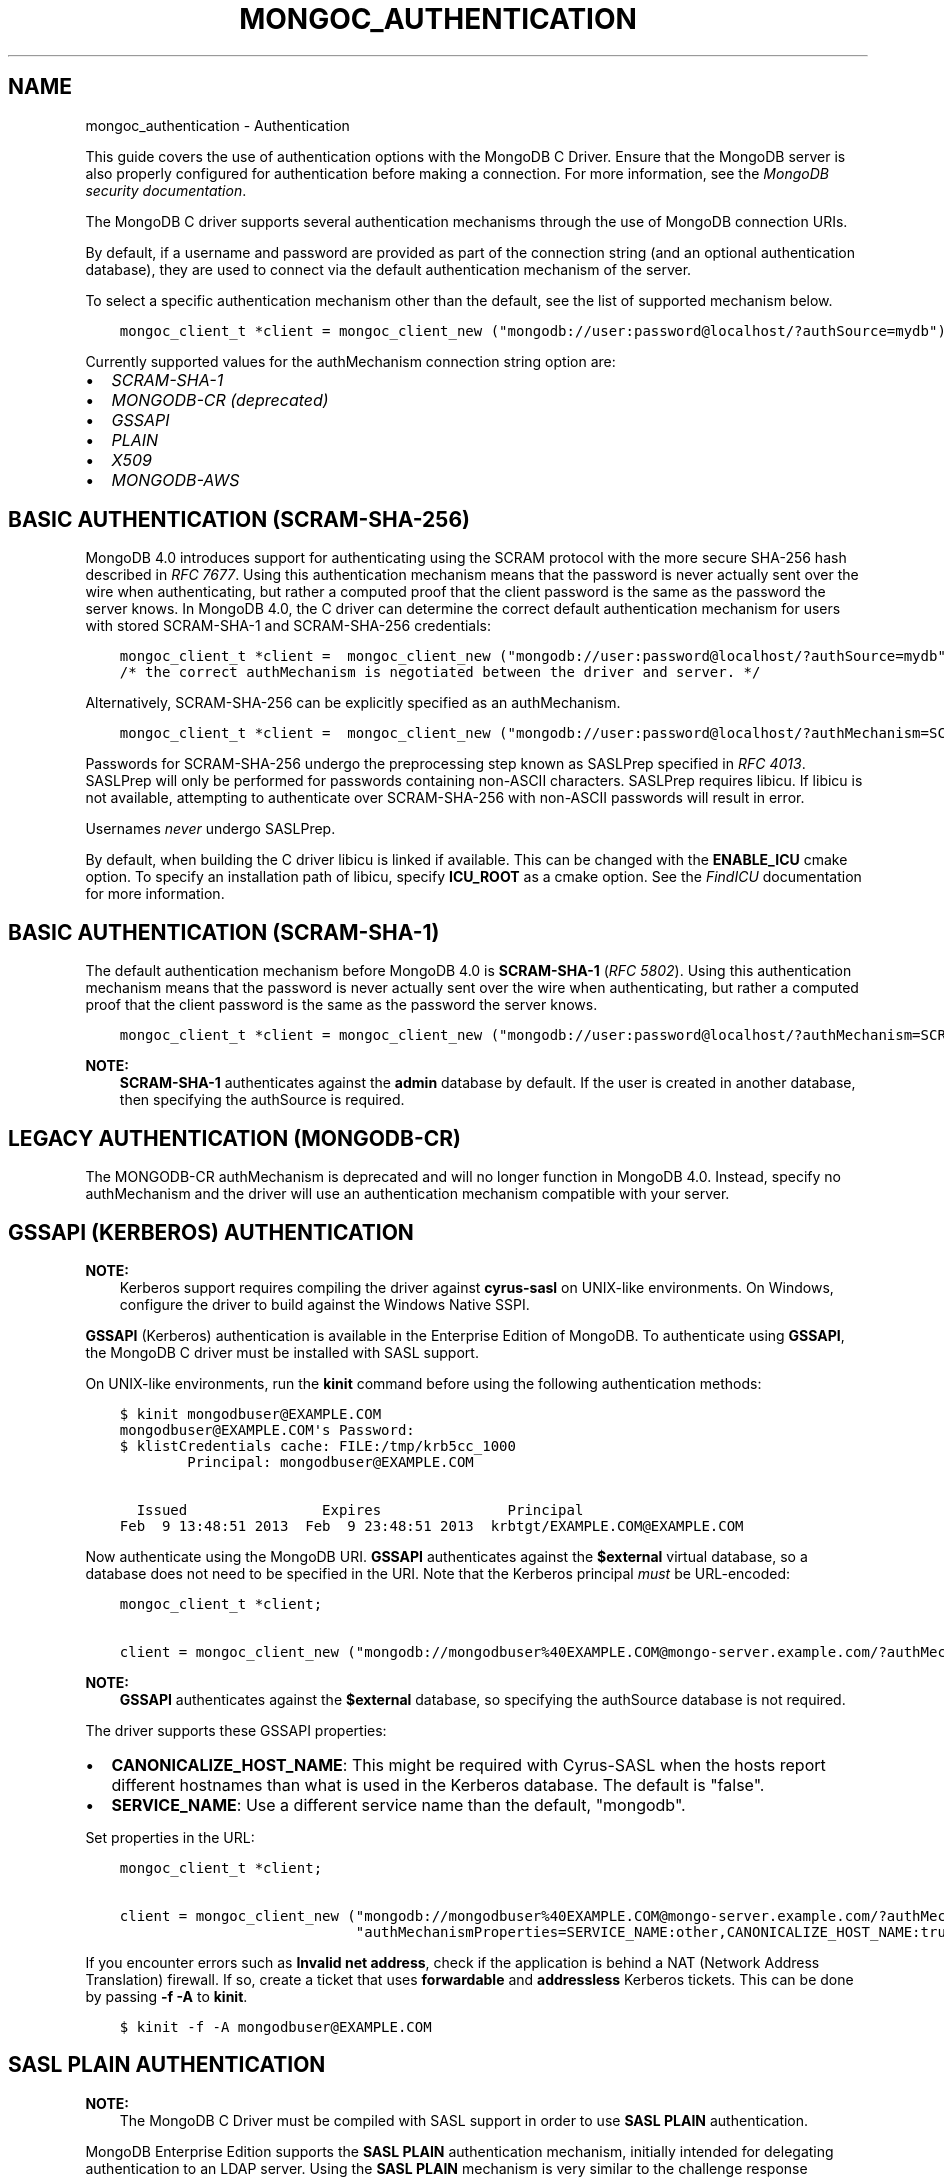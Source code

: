 .\" Man page generated from reStructuredText.
.
.TH "MONGOC_AUTHENTICATION" "3" "Jun 07, 2022" "1.21.2" "libmongoc"
.SH NAME
mongoc_authentication \- Authentication
.
.nr rst2man-indent-level 0
.
.de1 rstReportMargin
\\$1 \\n[an-margin]
level \\n[rst2man-indent-level]
level margin: \\n[rst2man-indent\\n[rst2man-indent-level]]
-
\\n[rst2man-indent0]
\\n[rst2man-indent1]
\\n[rst2man-indent2]
..
.de1 INDENT
.\" .rstReportMargin pre:
. RS \\$1
. nr rst2man-indent\\n[rst2man-indent-level] \\n[an-margin]
. nr rst2man-indent-level +1
.\" .rstReportMargin post:
..
.de UNINDENT
. RE
.\" indent \\n[an-margin]
.\" old: \\n[rst2man-indent\\n[rst2man-indent-level]]
.nr rst2man-indent-level -1
.\" new: \\n[rst2man-indent\\n[rst2man-indent-level]]
.in \\n[rst2man-indent\\n[rst2man-indent-level]]u
..
.sp
This guide covers the use of authentication options with the MongoDB C Driver. Ensure that the MongoDB server is also properly configured for authentication before making a connection. For more information, see the \fI\%MongoDB security documentation\fP\&.
.sp
The MongoDB C driver supports several authentication mechanisms through the use of MongoDB connection URIs.
.sp
By default, if a username and password are provided as part of the connection string (and an optional authentication database), they are used to connect via the default authentication mechanism of the server.
.sp
To select a specific authentication mechanism other than the default, see the list of supported mechanism below.
.INDENT 0.0
.INDENT 3.5
.sp
.nf
.ft C
mongoc_client_t *client = mongoc_client_new ("mongodb://user:password@localhost/?authSource=mydb");
.ft P
.fi
.UNINDENT
.UNINDENT
.sp
Currently supported values for the authMechanism connection string option are:
.INDENT 0.0
.IP \(bu 2
\fI\%SCRAM\-SHA\-1\fP
.IP \(bu 2
\fI\%MONGODB\-CR (deprecated)\fP
.IP \(bu 2
\fI\%GSSAPI\fP
.IP \(bu 2
\fI\%PLAIN\fP
.IP \(bu 2
\fI\%X509\fP
.IP \(bu 2
\fI\%MONGODB\-AWS\fP
.UNINDENT
.SH BASIC AUTHENTICATION (SCRAM-SHA-256)
.sp
MongoDB 4.0 introduces support for authenticating using the SCRAM protocol
with the more secure SHA\-256 hash described in \fI\%RFC 7677\fP\&. Using this authentication mechanism
means that the password is never actually sent over the wire when
authenticating, but rather a computed proof that the client password is the
same as the password the server knows. In MongoDB 4.0, the C driver can
determine the correct default authentication mechanism for users with stored
SCRAM\-SHA\-1 and SCRAM\-SHA\-256 credentials:
.INDENT 0.0
.INDENT 3.5
.sp
.nf
.ft C
mongoc_client_t *client =  mongoc_client_new ("mongodb://user:password@localhost/?authSource=mydb");
/* the correct authMechanism is negotiated between the driver and server. */
.ft P
.fi
.UNINDENT
.UNINDENT
.sp
Alternatively, SCRAM\-SHA\-256 can be explicitly specified as an authMechanism.
.INDENT 0.0
.INDENT 3.5
.sp
.nf
.ft C
mongoc_client_t *client =  mongoc_client_new ("mongodb://user:password@localhost/?authMechanism=SCRAM\-SHA\-256&authSource=mydb");
.ft P
.fi
.UNINDENT
.UNINDENT
.sp
Passwords for SCRAM\-SHA\-256 undergo the preprocessing step known as SASLPrep
specified in \fI\%RFC 4013\fP\&. SASLPrep will
only be performed for passwords containing non\-ASCII characters.  SASLPrep
requires libicu. If libicu is not available, attempting to authenticate over
SCRAM\-SHA\-256 with non\-ASCII passwords will result in error.
.sp
Usernames \fInever\fP undergo SASLPrep.
.sp
By default, when building the C driver libicu is linked if available. This can
be changed with the \fBENABLE_ICU\fP cmake option. To specify an installation
path of libicu, specify \fBICU_ROOT\fP as a cmake option. See the
\fI\%FindICU\fP documentation
for more information.
.SH BASIC AUTHENTICATION (SCRAM-SHA-1)
.sp
The default authentication mechanism before MongoDB 4.0 is \fBSCRAM\-SHA\-1\fP (\fI\%RFC 5802\fP). Using this authentication mechanism means that the password is never actually sent over the wire when authenticating, but rather a computed proof that the client password is the same as the password the server knows.
.INDENT 0.0
.INDENT 3.5
.sp
.nf
.ft C
mongoc_client_t *client = mongoc_client_new ("mongodb://user:password@localhost/?authMechanism=SCRAM\-SHA\-1&authSource=mydb");
.ft P
.fi
.UNINDENT
.UNINDENT
.sp
\fBNOTE:\fP
.INDENT 0.0
.INDENT 3.5
\fBSCRAM\-SHA\-1\fP authenticates against the \fBadmin\fP database by default. If the user is created in another database, then specifying the authSource is required.
.UNINDENT
.UNINDENT
.SH LEGACY AUTHENTICATION (MONGODB-CR)
.sp
The MONGODB\-CR authMechanism is deprecated and will no longer function in MongoDB 4.0. Instead, specify no authMechanism and the driver
will use an authentication mechanism compatible with your server.
.SH GSSAPI (KERBEROS) AUTHENTICATION
.sp
\fBNOTE:\fP
.INDENT 0.0
.INDENT 3.5
Kerberos support requires compiling the driver against \fBcyrus\-sasl\fP on UNIX\-like environments. On Windows, configure the driver to build against the Windows Native SSPI.
.UNINDENT
.UNINDENT
.sp
\fBGSSAPI\fP (Kerberos) authentication is available in the Enterprise Edition of MongoDB. To authenticate using \fBGSSAPI\fP, the MongoDB C driver must be installed with SASL support.
.sp
On UNIX\-like environments, run the \fBkinit\fP command before using the following authentication methods:
.INDENT 0.0
.INDENT 3.5
.sp
.nf
.ft C
$ kinit mongodbuser@EXAMPLE.COM
mongodbuser@EXAMPLE.COM\(aqs Password:
$ klistCredentials cache: FILE:/tmp/krb5cc_1000
        Principal: mongodbuser@EXAMPLE.COM

  Issued                Expires               Principal
Feb  9 13:48:51 2013  Feb  9 23:48:51 2013  krbtgt/EXAMPLE.COM@EXAMPLE.COM
.ft P
.fi
.UNINDENT
.UNINDENT
.sp
Now authenticate using the MongoDB URI. \fBGSSAPI\fP authenticates against the \fB$external\fP virtual database, so a database does not need to be specified in the URI. Note that the Kerberos principal \fImust\fP be URL\-encoded:
.INDENT 0.0
.INDENT 3.5
.sp
.nf
.ft C
mongoc_client_t *client;

client = mongoc_client_new ("mongodb://mongodbuser%40EXAMPLE.COM@mongo\-server.example.com/?authMechanism=GSSAPI");
.ft P
.fi
.UNINDENT
.UNINDENT
.sp
\fBNOTE:\fP
.INDENT 0.0
.INDENT 3.5
\fBGSSAPI\fP authenticates against the \fB$external\fP database, so specifying the authSource database is not required.
.UNINDENT
.UNINDENT
.sp
The driver supports these GSSAPI properties:
.INDENT 0.0
.IP \(bu 2
\fBCANONICALIZE_HOST_NAME\fP: This might be required with Cyrus\-SASL when the hosts report different hostnames than what is used in the Kerberos database. The default is "false".
.IP \(bu 2
\fBSERVICE_NAME\fP: Use a different service name than the default, "mongodb".
.UNINDENT
.sp
Set properties in the URL:
.INDENT 0.0
.INDENT 3.5
.sp
.nf
.ft C
mongoc_client_t *client;

client = mongoc_client_new ("mongodb://mongodbuser%40EXAMPLE.COM@mongo\-server.example.com/?authMechanism=GSSAPI&"
                            "authMechanismProperties=SERVICE_NAME:other,CANONICALIZE_HOST_NAME:true");
.ft P
.fi
.UNINDENT
.UNINDENT
.sp
If you encounter errors such as \fBInvalid net address\fP, check if the application is behind a NAT (Network Address Translation) firewall. If so, create a ticket that uses \fBforwardable\fP and \fBaddressless\fP Kerberos tickets. This can be done by passing \fB\-f \-A\fP to \fBkinit\fP\&.
.INDENT 0.0
.INDENT 3.5
.sp
.nf
.ft C
$ kinit \-f \-A mongodbuser@EXAMPLE.COM
.ft P
.fi
.UNINDENT
.UNINDENT
.SH SASL PLAIN AUTHENTICATION
.sp
\fBNOTE:\fP
.INDENT 0.0
.INDENT 3.5
The MongoDB C Driver must be compiled with SASL support in order to use \fBSASL PLAIN\fP authentication.
.UNINDENT
.UNINDENT
.sp
MongoDB Enterprise Edition supports the \fBSASL PLAIN\fP authentication mechanism, initially intended for delegating authentication to an LDAP server. Using the \fBSASL PLAIN\fP mechanism is very similar to the challenge response mechanism with usernames and passwords. This authentication mechanism uses the \fB$external\fP virtual database for \fBLDAP\fP support:
.sp
\fBNOTE:\fP
.INDENT 0.0
.INDENT 3.5
\fBSASL PLAIN\fP is a clear\-text authentication mechanism. It is strongly recommended to connect to MongoDB using TLS with certificate validation when using the \fBPLAIN\fP mechanism.
.UNINDENT
.UNINDENT
.INDENT 0.0
.INDENT 3.5
.sp
.nf
.ft C
mongoc_client_t *client;

client = mongoc_client_new ("mongodb://user:password@example.com/?authMechanism=PLAIN");
.ft P
.fi
.UNINDENT
.UNINDENT
.sp
\fBPLAIN\fP authenticates against the \fB$external\fP database, so specifying the authSource database is not required.
.SH X.509 CERTIFICATE AUTHENTICATION
.sp
\fBNOTE:\fP
.INDENT 0.0
.INDENT 3.5
The MongoDB C Driver must be compiled with TLS support for X.509 authentication support. Once this is done, start a server with the following options:
.INDENT 0.0
.INDENT 3.5
.sp
.nf
.ft C
$ mongod \-\-tlsMode requireTLS \-\-tlsCertificateKeyFile server.pem \-\-tlsCAFile ca.pem
.ft P
.fi
.UNINDENT
.UNINDENT
.UNINDENT
.UNINDENT
.sp
The \fBMONGODB\-X509\fP mechanism authenticates a username derived from the distinguished subject name of the X.509 certificate presented by the driver during TLS negotiation. This authentication method requires the use of TLS connections with certificate validation.
.INDENT 0.0
.INDENT 3.5
.sp
.nf
.ft C
mongoc_client_t *client;
mongoc_ssl_opt_t ssl_opts = { 0 };

ssl_opts.pem_file = "mycert.pem";
ssl_opts.pem_pwd = "mycertpassword";
ssl_opts.ca_file = "myca.pem";
ssl_opts.ca_dir = "trust_dir";
ssl_opts.weak_cert_validation = false;

client = mongoc_client_new ("mongodb://x509_derived_username@localhost/?authMechanism=MONGODB\-X509");
mongoc_client_set_ssl_opts (client, &ssl_opts);
.ft P
.fi
.UNINDENT
.UNINDENT
.sp
\fBMONGODB\-X509\fP authenticates against the \fB$external\fP database, so specifying the authSource database is not required. For more information on the x509_derived_username, see the MongoDB server \fI\%x.509 tutorial\fP\&.
.sp
\fBNOTE:\fP
.INDENT 0.0
.INDENT 3.5
The MongoDB C Driver will attempt to determine the x509 derived username when none is provided, and as of MongoDB 3.4 providing the username is not required at all.
.UNINDENT
.UNINDENT
.SH AUTHENTICATION VIA AWS IAM
.sp
The \fBMONGODB\-AWS\fP mechanism authenticates to MongoDB servers with credentials provided by AWS Identity and Access Management (IAM).
.sp
To authenticate, create a user with an associated Amazon Resource Name (ARN) on the \fB$external\fP database, and specify the \fBMONGODB\-AWS\fP \fBauthMechanism\fP in the URI.
.INDENT 0.0
.INDENT 3.5
.sp
.nf
.ft C
mongoc_uri_t *uri = mongoc_uri_new ("mongodb://localhost/?authMechanism=MONGODB\-AWS");
.ft P
.fi
.UNINDENT
.UNINDENT
.sp
Since \fBMONGODB\-AWS\fP always authenticates against the \fB$external\fP database, so specifying the authSource database is not required.
.sp
Credentials include the \fBaccess key id\fP, \fBsecret access key\fP, and optional \fBsession token\fP\&. They may be obtained from the following ways.
.SS AWS credentials via URI
.sp
Credentials may be passed directly in the URI as username/password.
.INDENT 0.0
.INDENT 3.5
.sp
.nf
.ft C
mongoc_uri_t *uri = mongoc_uri_new ("mongodb://<access key id>:<secret access key>localhost/?authMechanism=MONGODB\-AWS");
.ft P
.fi
.UNINDENT
.UNINDENT
.sp
This may include a \fBsession token\fP passed with \fBauthMechanismProperties\fP\&.
.INDENT 0.0
.INDENT 3.5
.sp
.nf
.ft C
mongoc_uri_t *uri = mongoc_uri_new ("mongodb://<access key id>:<secret access key>localhost/?authMechanism=MONGODB\-AWS&authMechanismProperties=AWS_SESSION_TOKEN:<token>");
.ft P
.fi
.UNINDENT
.UNINDENT
.SS AWS credentials via environment
.sp
If credentials are not passed through the URI, libmongoc will check for the following environment variables.
.INDENT 0.0
.IP \(bu 2
AWS_ACCESS_KEY_ID
.IP \(bu 2
AWS_SECRET_ACCESS_KEY
.IP \(bu 2
AWS_SESSION_TOKEN (optional)
.UNINDENT
.SS AWS Credentials via ECS
.sp
If credentials are not passed in the URI or with environment variables, libmongoc will check if the environment variable \fBAWS_CONTAINER_CREDENTIALS_RELATIVE_URI\fP is set, and if so, attempt to retrieve temporary credentials from the ECS task metadata by querying a link local address.
.SS AWS Credentials via EC2
.sp
If credentials are not passed in the URI or with environment variables, and the environment variable \fBAWS_CONTAINER_CREDENTIALS_RELATIVE_URI\fP is not set, libmongoc will attempt to retrieve temporary credentials from the EC2 machine metadata by querying link local addresses.
.SH AUTHOR
MongoDB, Inc
.SH COPYRIGHT
2017-present, MongoDB, Inc
.\" Generated by docutils manpage writer.
.
